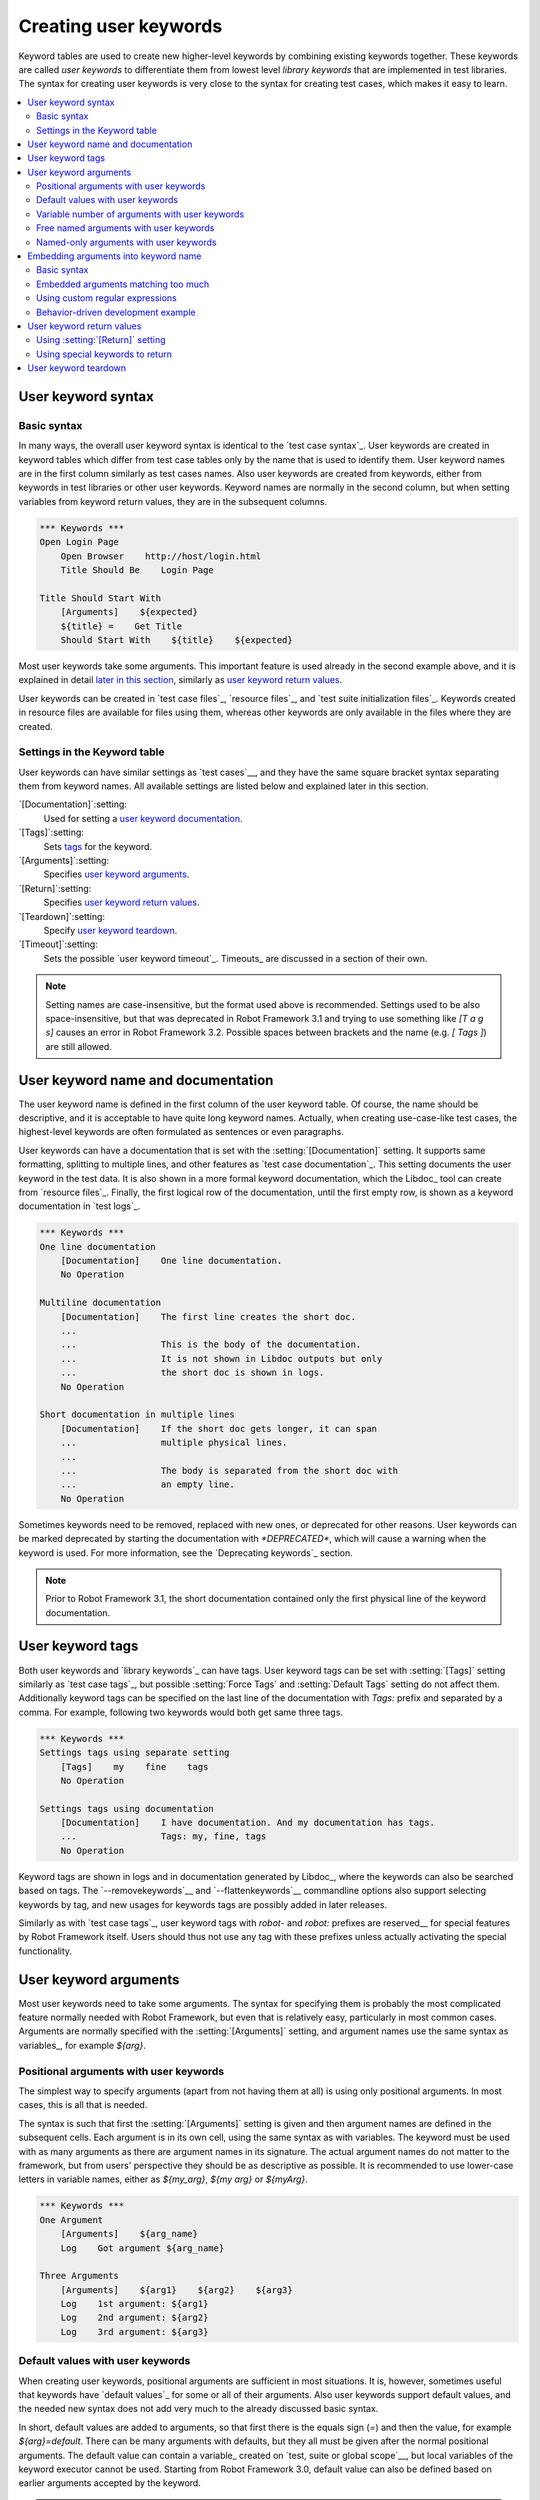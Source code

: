 Creating user keywords
======================

Keyword tables are used to create new higher-level keywords by
combining existing keywords together. These keywords are called *user
keywords* to differentiate them from lowest level *library keywords*
that are implemented in test libraries. The syntax for creating user
keywords is very close to the syntax for creating test cases, which
makes it easy to learn.

.. contents::
   :depth: 2
   :local:

User keyword syntax
-------------------

Basic syntax
~~~~~~~~~~~~

In many ways, the overall user keyword syntax is identical to the
`test case syntax`_.  User keywords are created in keyword tables
which differ from test case tables only by the name that is used to
identify them. User keyword names are in the first column similarly as
test cases names. Also user keywords are created from keywords, either
from keywords in test libraries or other user keywords. Keyword names
are normally in the second column, but when setting variables from
keyword return values, they are in the subsequent columns.

.. sourcecode:: robotframework

   *** Keywords ***
   Open Login Page
       Open Browser    http://host/login.html
       Title Should Be    Login Page

   Title Should Start With
       [Arguments]    ${expected}
       ${title} =    Get Title
       Should Start With    ${title}    ${expected}

Most user keywords take some arguments. This important feature is used
already in the second example above, and it is explained in detail
`later in this section`__, similarly as `user keyword return
values`_.

__ `User keyword arguments`_

User keywords can be created in `test case files`_, `resource files`_,
and `test suite initialization files`_. Keywords created in resource
files are available for files using them, whereas other keywords are
only available in the files where they are created.

Settings in the Keyword table
~~~~~~~~~~~~~~~~~~~~~~~~~~~~~

User keywords can have similar settings as `test cases`__, and they
have the same square bracket syntax separating them from keyword
names. All available settings are listed below and explained later in
this section.

`[Documentation]`:setting:
   Used for setting a `user keyword documentation`_.

`[Tags]`:setting:
   Sets `tags`__ for the keyword.

`[Arguments]`:setting:
   Specifies `user keyword arguments`_.

`[Return]`:setting:
   Specifies `user keyword return values`_.

`[Teardown]`:setting:
   Specify `user keyword teardown`_.

`[Timeout]`:setting:
   Sets the possible `user keyword timeout`_. Timeouts_ are discussed
   in a section of their own.

.. note:: Setting names are case-insensitive, but the format used above is
      recommended. Settings used to be also space-insensitive, but that was
      deprecated in Robot Framework 3.1 and trying to use something like
      `[T a g s]` causes an error in Robot Framework 3.2. Possible spaces
      between brackets and the name (e.g. `[ Tags ]`) are still allowed.

__ `Settings in the test case table`_
__ `User keyword tags`_

.. _User keyword documentation:

User keyword name and documentation
-----------------------------------

The user keyword name is defined in the first column of the user
keyword table. Of course, the name should be descriptive, and it is
acceptable to have quite long keyword names. Actually, when creating
use-case-like test cases, the highest-level keywords are often
formulated as sentences or even paragraphs.

User keywords can have a documentation that is set with the
:setting:`[Documentation]` setting. It supports same formatting,
splitting to multiple lines, and other features as `test case documentation`_.
This setting documents the user keyword in the test data. It is also shown
in a more formal keyword documentation, which the Libdoc_ tool can create
from `resource files`_. Finally, the first logical row of the documentation,
until the first empty row, is shown as a keyword documentation in `test logs`_.

.. sourcecode:: robotframework

   *** Keywords ***
   One line documentation
       [Documentation]    One line documentation.
       No Operation

   Multiline documentation
       [Documentation]    The first line creates the short doc.
       ...
       ...                This is the body of the documentation.
       ...                It is not shown in Libdoc outputs but only
       ...                the short doc is shown in logs.
       No Operation

   Short documentation in multiple lines
       [Documentation]    If the short doc gets longer, it can span
       ...                multiple physical lines.
       ...
       ...                The body is separated from the short doc with
       ...                an empty line.
       No Operation

Sometimes keywords need to be removed, replaced with new ones, or
deprecated for other reasons.  User keywords can be marked deprecated
by starting the documentation with `*DEPRECATED*`, which will
cause a warning when the keyword is used. For more information, see
the `Deprecating keywords`_ section.

.. note:: Prior to Robot Framework 3.1, the short documentation contained
          only the first physical line of the keyword documentation.

User keyword tags
-----------------

Both user keywords and `library keywords`_ can have tags. User keyword
tags can be set with :setting:`[Tags]` setting similarly as `test case tags`_,
but possible :setting:`Force Tags` and :setting:`Default Tags` setting do not
affect them. Additionally keyword tags can be specified on the last line of
the documentation with `Tags:` prefix and separated by a comma. For example,
following two keywords would both get same three tags.

.. sourcecode:: robotframework

   *** Keywords ***
   Settings tags using separate setting
       [Tags]    my    fine    tags
       No Operation

   Settings tags using documentation
       [Documentation]    I have documentation. And my documentation has tags.
       ...                Tags: my, fine, tags
       No Operation


Keyword tags are shown in logs and in documentation generated by Libdoc_,
where the keywords can also be searched based on tags. The `--removekeywords`__
and `--flattenkeywords`__ commandline options also support selecting keywords by
tag, and new usages for keywords tags are possibly added in later releases.

Similarly as with `test case tags`_, user keyword tags with `robot-` and
`robot:` prefixes are reserved__ for special features by Robot Framework
itself. Users should thus not use any tag with these prefixes unless actually
activating the special functionality.

__ `Removing keywords`_
__ `Flattening keywords`_
__ `Reserved tags`_

User keyword arguments
----------------------

Most user keywords need to take some arguments. The syntax for
specifying them is probably the most complicated feature normally
needed with Robot Framework, but even that is relatively easy,
particularly in most common cases. Arguments are normally specified with
the :setting:`[Arguments]` setting, and argument names use the same
syntax as variables_, for example `${arg}`.

Positional arguments with user keywords
~~~~~~~~~~~~~~~~~~~~~~~~~~~~~~~~~~~~~~~

The simplest way to specify arguments (apart from not having them at all)
is using only positional arguments. In most cases, this is all
that is needed.

The syntax is such that first the :setting:`[Arguments]` setting is
given and then argument names are defined in the subsequent
cells. Each argument is in its own cell, using the same syntax as with
variables. The keyword must be used with as many arguments as there
are argument names in its signature. The actual argument names do not
matter to the framework, but from users' perspective they should
be as descriptive as possible. It is recommended
to use lower-case letters in variable names, either as
`${my_arg}`, `${my arg}` or `${myArg}`.

.. sourcecode:: robotframework

   *** Keywords ***
   One Argument
       [Arguments]    ${arg_name}
       Log    Got argument ${arg_name}

   Three Arguments
       [Arguments]    ${arg1}    ${arg2}    ${arg3}
       Log    1st argument: ${arg1}
       Log    2nd argument: ${arg2}
       Log    3rd argument: ${arg3}

Default values with user keywords
~~~~~~~~~~~~~~~~~~~~~~~~~~~~~~~~~

When creating user keywords, positional arguments are sufficient in
most situations. It is, however, sometimes useful that keywords have
`default values`_ for some or all of their arguments. Also user keywords
support default values, and the needed new syntax does not add very much
to the already discussed basic syntax.

In short, default values are added to arguments, so that first there is
the equals sign (`=`) and then the value, for example `${arg}=default`.
There can be many arguments with defaults, but they all must be given after
the normal positional arguments. The default value can contain a variable_
created on `test, suite or global scope`__, but local variables of the keyword
executor cannot be used. Starting from Robot Framework 3.0, default value can
also be defined based on earlier arguments accepted by the keyword.

.. note:: The syntax for default values is space sensitive. Spaces
          before the `=` sign are not allowed, and possible spaces
          after it are considered part of the default value itself.

.. sourcecode:: robotframework

   *** Keywords ***
   One Argument With Default Value
       [Arguments]    ${arg}=default value
       [Documentation]    This keyword takes 0-1 arguments
       Log    Got argument ${arg}

   Two Arguments With Defaults
       [Arguments]    ${arg1}=default 1    ${arg2}=${VARIABLE}
       [Documentation]    This keyword takes 0-2 arguments
       Log    1st argument ${arg1}
       Log    2nd argument ${arg2}

   One Required And One With Default
       [Arguments]    ${required}    ${optional}=default
       [Documentation]    This keyword takes 1-2 arguments
       Log    Required: ${required}
       Log    Optional: ${optional}

    Default Based On Earlier Argument
       [Arguments]    ${a}    ${b}=${a}    ${c}=${a} and ${b}
       Should Be Equal    ${a}    ${b}
       Should Be Equal    ${c}    ${a} and ${b}

When a keyword accepts several arguments with default values and only
some of them needs to be overridden, it is often handy to use the
`named arguments`_ syntax. When this syntax is used with user
keywords, the arguments are specified without the `${}`
decoration. For example, the second keyword above could be used like
below and `${arg1}` would still get its default value.

.. sourcecode:: robotframework

   *** Test Cases ***
   Example
       Two Arguments With Defaults    arg2=new value

As all Pythonistas must have already noticed, the syntax for
specifying default arguments is heavily inspired by Python syntax for
function default values.

__ `Variable priorities and scopes`_

Variable number of arguments with user keywords
~~~~~~~~~~~~~~~~~~~~~~~~~~~~~~~~~~~~~~~~~~~~~~~

Sometimes even default values are not enough and there is a need
for a keyword accepting `variable number of arguments`_. User keywords
support also this feature. All that is needed is having `list variable`_ such
as `@{varargs}` after possible positional arguments in the keyword signature.
This syntax can be combined with the previously described default values, and
at the end the list variable gets all the leftover arguments that do not match
other arguments. The list variable can thus have any number of items, even zero.

.. sourcecode:: robotframework

   *** Keywords ***
   Any Number Of Arguments
       [Arguments]    @{varargs}
       Log Many    @{varargs}

   One Or More Arguments
       [Arguments]    ${required}    @{rest}
       Log Many    ${required}    @{rest}

   Required, Default, Varargs
       [Arguments]    ${req}    ${opt}=42    @{others}
       Log    Required: ${req}
       Log    Optional: ${opt}
       Log    Others:
       FOR    ${item}    IN    @{others}
           Log    ${item}
       END

Notice that if the last keyword above is used with more than one
argument, the second argument `${opt}` always gets the given
value instead of the default value. This happens even if the given
value is empty. The last example also illustrates how a variable
number of arguments accepted by a user keyword can be used in a `for
loop`__. This combination of two rather advanced functions can
sometimes be very useful.

The keywords in the examples above could be used, for example, like this:

.. sourcecode:: robotframework

    *** Test Cases ***
    Varargs with user keywords
        Any Number Of Arguments
        Any Number Of Arguments    arg
        Any Number Of Arguments    arg1    arg2    arg3   arg4
        One Or More Arguments    required
        One Or More Arguments    arg1    arg2    arg3   arg4
        Required, Default, Varargs    required
        Required, Default, Varargs    required    optional
        Required, Default, Varargs    arg1    arg2    arg3    arg4    arg5

Again, Pythonistas probably notice that the variable number of
arguments syntax is very close to the one in Python.

__ `for loops`_

Free named arguments with user keywords
~~~~~~~~~~~~~~~~~~~~~~~~~~~~~~~~~~~~~~~

User keywords can also accept `free named arguments`_ by having a `dictionary
variable`_ like `&{named}` as the absolutely last argument. When the keyword
is called, this variable will get all `named arguments`_ that do not match
any `positional argument`__ or `named-only argument`__ in the keyword
signature.

.. sourcecode:: robotframework

   *** Keywords ***
   Free Named Only
       [Arguments]    &{named}
       Log Many    &{named}

   Positional And Free Named
       [Arguments]    ${required}    &{extra}
       Log Many    ${required}    &{extra}

   Run Program
       [Arguments]    @{args}    &{config}
       Run Process    program.py    @{args}    &{config}

The last example above shows how to create a wrapper keyword that
accepts any positional or named argument and passes them forward.
See `free named argument examples`_ for a full example with same keyword.

Free named arguments support with user keywords works similarly as kwargs
work in Python. In the signature and also when passing arguments forward,
`&{kwargs}` is pretty much the same as Python's `**kwargs`.

__ `Positional arguments with user keywords`_
__ `Named-only arguments with user keywords`_

Named-only arguments with user keywords
~~~~~~~~~~~~~~~~~~~~~~~~~~~~~~~~~~~~~~~

Starting from Robot Framework 3.1, user keywords support `named-only
arguments`_ that are inspired by `Python 3 keyword-only arguments`__.
This syntax is typically used by having normal arguments *after*
`variable number of arguments`__ (`@{varargs}`). If the keywords does not
use varargs, it is possible to use just `@{}` to denote that the subsequent
arguments are named-only:

.. sourcecode:: robotframework

   *** Keywords ***
   With Varargs
       [Arguments]    @{varargs}    ${named}
       Log Many    @{varargs}    ${named}

   Without Varargs
       [Arguments]    @{}    ${first}    ${second}
       Log Many    ${first}    ${second}

Named-only arguments can be used together with `positional arguments`__ as
well as with `free named arguments`__. When using free named arguments, they
must be last:

.. sourcecode:: robotframework

   *** Keywords ***
   With Positional
       [Arguments]    ${positional}    @{}    ${named}
       Log Many    ${positional}    ${named}

   With Free Named
       [Arguments]    @{varargs}    ${named only}    &{free named}
       Log Many    @{varargs}    ${named only}    &{free named}

When passing named-only arguments to keywords, their order does not matter
other than they must follow possible positional arguments. The keywords above
could be used, for example, like this:

.. sourcecode:: robotframework

   *** Test Cases ***
   Example
       With Varargs    named=value
       With Varargs    positional    second positional    named=foobar
       Without Varargs    first=1    second=2
       Without Varargs    second=toka    first=eka
       With Positional    foo    named=bar
       With Positional    named=2    positional=1
       With Free Named    positional    named only=value    x=1    y=2
       With Free Named    foo=a    bar=b    named only=c    quux=d

Named-only arguments can have default values similarly as `normal user
keyword arguments`__. A minor difference is that the order of arguments
with and without default values is not important.

.. sourcecode:: robotframework

   *** Keywords ***
   With Default
       [Arguments]    @{}    ${named}=default
       Log Many    ${named}

   With And Without Defaults
       [Arguments]    @{}    ${optional}=default    ${mandatory}    ${mandatory 2}    ${optional 2}=default 2    ${mandatory 3}
       Log Many    ${optional}    ${mandatory}    ${mandatory 2}    ${optional 2}    ${mandatory 3}

__ https://www.python.org/dev/peps/pep-3102
__ `Variable number of arguments with user keywords`_
__ `Positional arguments with user keywords`_
__ `Free named arguments with user keywords`_
__ `Default values with user keywords`_

.. _Embedded argument syntax:

Embedding arguments into keyword name
-------------------------------------

Robot Framework has also another approach to pass arguments to user
keywords than specifying them in cells after the keyword name as
explained in the previous section. This method is based on embedding
the arguments directly into the keyword name, and its main benefit is
making it easier to use real and clear sentences as keywords.

Basic syntax
~~~~~~~~~~~~

It has always been possible to use keywords like :name:`Select dog
from list` and :name:`Selects cat from list`, but all such keywords
must have been implemented separately. The idea of embedding arguments
into the keyword name is that all you need is a keyword with name like
:name:`Select ${animal} from list`.

.. sourcecode:: robotframework

   *** Keywords ***
   Select ${animal} from list
       Open Page    Pet Selection
       Select Item From List    animal_list    ${animal}

Keywords using embedded arguments cannot take any "normal" arguments
(specified with :setting:`[Arguments]` setting) but otherwise they are
created just like other user keywords. The arguments used in the name
will naturally be available inside the keyword and they have different
value depending on how the keyword is called. For example,
`${animal}` in the previous has value `dog` if the keyword
is used like :name:`Select dog from list`. Obviously it is not
mandatory to use all these arguments inside the keyword, and they can
thus be used as wildcards.

These kind of keywords are also used the same way as other keywords
except that spaces and underscores are not ignored in their
names. They are, however, case-insensitive like other keywords. For
example, the keyword in the example above could be used like
:name:`select x from list`, but not like :name:`Select x fromlist`.

Starting from Robot Framework 3.2, embedded arguments support literal
list/dict Python syntax as long as you use `@{list}`, `&{dict}`
respectively in keyword name.

.. sourcecode:: robotframework

*** Test Cases ***
Example
    Select cat from ['dog', 'cat', 'rabbit']
    Get cat from {'dog': 2, 'cat': 3, 'rabbit': 0}

*** Keywords ***
Select ${animal} from @{animal_list}
    Open Page    Pet Selection
    Select Item From List    ${animal_list}    ${animal}

Get ${animal} from &{animal_dict}
    Open Page    Pet Selection
    Get From Dictionary    ${animal_dict}    ${animal}

Embedded arguments do not support default values or variable number of
arguments like normal arguments do. Using variables when
calling these keywords is possible but that can reduce readability.
Notice also that embedded arguments only work with user keywords.

Embedded arguments matching too much
~~~~~~~~~~~~~~~~~~~~~~~~~~~~~~~~~~~~

One tricky part in using embedded arguments is making sure that the
values used when calling the keyword match the correct arguments. This
is a problem especially if there are multiple arguments and characters
separating them may also appear in the given values. For example,
keyword :name:`Select ${city} ${team}` does not work correctly if used
with city containing too parts like :name:`Select Los Angeles Lakers`.

An easy solution to this problem is quoting the arguments (e.g.
:name:`Select "${city}" "${team}"`) and using the keyword in quoted
format (e.g. :name:`Select "Los Angeles" "Lakers"`). This approach is
not enough to resolve all this kind of conflicts, though, but it is
still highly recommended because it makes arguments stand out from
rest of the keyword. A more powerful but also more complicated
solution, `using custom regular expressions`_ when defining variables,
is explained in the next section. Finally, if things get complicated,
it might be a better idea to use normal positional arguments instead.

The problem of arguments matching too much occurs often when creating
keywords that `ignore given/when/then/and/but prefixes`__ . For example,
:name:`${name} goes home` matches :name:`Given Janne goes home` so
that `${name}` gets value `Given Janne`. Quotes around the
argument, like in :name:`"${name}" goes home`, resolve this problem
easily.

__ `Ignoring Given/When/Then/And/But prefixes`_

Using custom regular expressions
~~~~~~~~~~~~~~~~~~~~~~~~~~~~~~~~

When keywords with embedded arguments are called, the values are
matched internally using `regular expressions`__
(regexps for short). The default logic goes so that every argument in
the name is replaced with a pattern `.*?` that basically matches
any string. This logic works fairly well normally, but as just
discussed above, sometimes keywords `match more than
intended`__. Quoting or otherwise separating arguments from the other
text can help but, for example, the test below fails because keyword
:name:`I execute "ls" with "-lh"` matches both of the defined
keywords.

.. sourcecode:: robotframework

   *** Test Cases ***
   Example
       I execute "ls"
       I execute "ls" with "-lh"

   *** Keywords ***
   I execute "${cmd}"
       Run Process    ${cmd}    shell=True

   I execute "${cmd}" with "${opts}"
       Run Process    ${cmd} ${opts}    shell=True

A solution to this problem is using a custom regular expression that
makes sure that the keyword matches only what it should in that
particular context. To be able to use this feature, and to fully
understand the examples in this section, you need to understand at
least the basics of the regular expression syntax.

A custom embedded argument regular expression is defined after the
base name of the argument so that the argument and the regexp are
separated with a colon. For example, an argument that should match
only numbers can be defined like `${arg:\d+}`. Using custom
regular expressions is illustrated by the examples below.

.. sourcecode:: robotframework

   *** Test Cases ***
   Example
       I execute "ls"
       I execute "ls" with "-lh"
       I type 1 + 2
       I type 53 - 11
       Today is 2011-06-27

   *** Keywords ***
   I execute "${cmd:[^"]+}"
       Run Process    ${cmd}    shell=True

   I execute "${cmd}" with "${opts}"
       Run Process    ${cmd} ${opts}    shell=True

   I type ${num1:\d+} ${operator:[+-]} ${num2:\d+}
       Calculate    ${num1}    ${operator}    ${num2}

   Today is ${date:\d{4}-\d{2}-\d{2}}
       Log    ${date}

In the above example keyword :name:`I execute "ls" with "-lh"` matches
only :name:`I execute "${cmd}" with "${opts}"`. That is guaranteed
because the custom regular expression `[^"]+` in :name:`I execute
"${cmd:[^"]}"` means that a matching argument cannot contain any
quotes. In this case there is no need to add custom regexps to the
other :name:`I execute` variant.

.. tip:: If you quote arguments, using regular expression `[^"]+`
         guarantees that the argument matches only until the first
         closing quote.

Supported regular expression syntax
'''''''''''''''''''''''''''''''''''

Being implemented with Python, Robot Framework naturally uses Python's
:name:`re` module that has pretty standard `regular expressions
syntax`__. This syntax is otherwise fully supported with embedded
arguments, but regexp extensions in format `(?...)` cannot be
used. Notice also that matching embedded arguments is done
case-insensitively. If the regular expression syntax is invalid,
creating the keyword fails with an error visible in `test execution
errors`__.

Escaping special characters
'''''''''''''''''''''''''''

Regular expressions use the backslash character (:codesc:`\\`) heavily both
to escape characters that have a special meaning in regexps (e.g. `\$`) and
to form special sequences (e.g. `\d`). Typically in Robot Framework data
backslash characters `need to be escaped`__ with another backslash, but
that is not required in this context. If there is a need to have a literal
backslash in the pattern, then the backslash must be escaped.

Possible lone opening and closing curly braces in the pattern must be escaped
like `${open:\}}` and `${close:\{}`. If there are matching braces like
`${two digits:\d{2}}`, escaping is not needed. Escaping only opening or
closing brace is not allowed.

.. warning:: Prior to Robot Framework 3.2 it was mandatory to escape all
             closing curly braces in the pattern like `${two digits:\d{2\}}`.
             This syntax is unfortunately not supported by Robot Framework 3.2
             or newer and keywords using it must be updated when upgrading.

Using variables with custom embedded argument regular expressions
'''''''''''''''''''''''''''''''''''''''''''''''''''''''''''''''''

Whenever custom embedded argument regular expressions are used, Robot
Framework automatically enhances the specified regexps so that they
match variables in addition to the text matching the pattern. This
means that it is always possible to use variables with keywords having
embedded arguments. For example, the following test case would pass
using the keywords from the earlier example.

.. sourcecode:: robotframework

   *** Variables ***
   ${DATE}    2011-06-27

   *** Test Cases ***
   Example
       I type ${1} + ${2}
       Today is ${DATE}

A drawback of variables automatically matching custom regular
expressions is that it is possible that the value the keyword gets
does not actually match the specified regexp. For example, variable
`${DATE}` in the above example could contain any value and
:name:`Today is ${DATE}` would still match the same keyword.

__ http://en.wikipedia.org/wiki/Regular_expression
__ `Embedded arguments matching too much`_
__ http://docs.python.org/library/re.html
__ `Errors and warnings during execution`_
__ Escaping_

Behavior-driven development example
~~~~~~~~~~~~~~~~~~~~~~~~~~~~~~~~~~~

The biggest benefit of having arguments as part of the keyword name is that it
makes it easier to use higher-level sentence-like keywords when writing test
cases in `behavior-driven style`_. The example below illustrates this. Notice
also that prefixes :name:`Given`, :name:`When` and :name:`Then` are `left out
of the keyword definitions`__.

.. sourcecode:: robotframework

   *** Test Cases ***
   Add two numbers
       Given I have Calculator open
       When I add 2 and 40
       Then result should be 42

   Add negative numbers
       Given I have Calculator open
       When I add 1 and -2
       Then result should be -1

   *** Keywords ***
   I have ${program} open
       Start Program    ${program}

   I add ${number 1} and ${number 2}
       Input Number    ${number 1}
       Push Button     +
       Input Number    ${number 2}
       Push Button     =

   Result should be ${expected}
       ${result} =    Get Result
       Should Be Equal    ${result}    ${expected}

.. note:: Embedded arguments feature in Robot Framework is inspired by
          how *step definitions* are created in a popular BDD tool Cucumber__.

__ `Ignoring Given/When/Then/And/But prefixes`_
__ http://cukes.info

User keyword return values
--------------------------

Similarly as library keywords, also user keywords can return
values. Typically return values are defined with the :setting:`[Return]`
setting, but it is also possible to use BuiltIn_ keywords
:name:`Return From Keyword` and :name:`Return From Keyword If`.
Regardless how values are returned, they can be `assigned to variables`__
in test cases and in other user keywords.

__ `Return values from keywords`_

Using :setting:`[Return]` setting
~~~~~~~~~~~~~~~~~~~~~~~~~~~~~~~~~

The most common case is that  a user keyword returns one value and it is
assigned to a scalar variable. When using the :setting:`[Return]` setting, this is
done by having the return value in the next cell after the setting.

User keywords can also return several values, which can then be assigned into
several scalar variables at once, to a list variable, or to scalar variables
and a list variable. Several values can be returned simply by
specifying those values in different cells after the :setting:`[Return]` setting.

.. sourcecode:: robotframework

   *** Test Cases ***
   One Return Value
       ${ret} =    Return One Value    argument
       Some Keyword    ${ret}

   Multiple Values
       ${a}    ${b}    ${c} =    Return Three Values
       @{list} =    Return Three Values
       ${scalar}    @{rest} =    Return Three Values

   *** Keywords ***
   Return One Value
       [Arguments]    ${arg}
       Do Something    ${arg}
       ${value} =    Get Some Value
       [Return]    ${value}

   Return Three Values
       [Return]    foo    bar    zap

Using special keywords to return
~~~~~~~~~~~~~~~~~~~~~~~~~~~~~~~~

BuiltIn_ keywords :name:`Return From Keyword` and :name:`Return From Keyword If`
allow returning from a user keyword conditionally in the middle of the keyword.
Both of them also accept optional return values that are handled exactly like
with the :setting:`[Return]` setting discussed above.

The first example below is functionally identical to the previous
:setting:`[Return]` setting example. The second, and more advanced, example
demonstrates returning conditionally inside a `for loop`_.

.. sourcecode:: robotframework

   *** Test Cases ***
   One Return Value
       ${ret} =    Return One Value  argument
       Some Keyword    ${ret}

   Advanced
       @{list} =    Create List    foo    baz
       ${index} =    Find Index    baz    @{list}
       Should Be Equal    ${index}    ${1}
       ${index} =    Find Index    non existing    @{list}
       Should Be Equal    ${index}    ${-1}

   *** Keywords ***
   Return One Value
       [Arguments]    ${arg}
       Do Something    ${arg}
       ${value} =    Get Some Value
       Return From Keyword    ${value}
       Fail    This is not executed

   Find Index
       [Arguments]    ${element}    @{items}
       ${index} =    Set Variable    ${0}
       FOR    ${item}    IN    @{items}
           Return From Keyword If    '${item}' == '${element}'    ${index}
           ${index} =    Set Variable    ${index + 1}
       END
       Return From Keyword    ${-1}    # Could also use [Return]

User keyword teardown
---------------------

User keywords may have a teardown defined using :setting:`[Teardown]` setting.

Keyword teardown works much in the same way as a `test case
teardown`__.  Most importantly, the teardown is always a single
keyword, although it can be another user keyword, and it gets executed
also when the user keyword fails. In addition, all steps of the
teardown are executed even if one of them fails. However, a failure in
keyword teardown will fail the test case and subsequent steps in the
test are not run. The name of the keyword to be executed as a teardown
can also be a variable.

.. sourcecode:: robotframework

   *** Keywords ***
   With Teardown
       Do Something
       [Teardown]    Log    keyword teardown

   Using variables
       [Documentation]    Teardown given as variable
       Do Something
       [Teardown]    ${TEARDOWN}

__ `test setup and teardown`_
